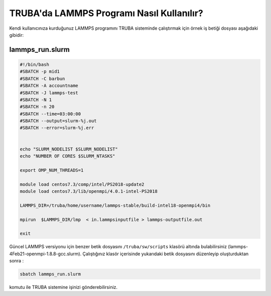 ==========================================
TRUBA'da LAMMPS Programı Nasıl Kullanılır?
==========================================

Kendi kullanıcınıza kurduğunuz LAMMPS programını TRUBA sisteminde çalıştırmak için örnek iş betiği dosyası aşağıdaki gibidir:

------------------
lammps_run.slurm
------------------

.. code-block:: bash

  #!/bin/bash
  #SBATCH -p mid1
  #SBATCH -C barbun
  #SBATCH -A accountname
  #SBATCH -J lammps-test
  #SBATCH -N 1
  #SBATCH -n 20
  #SBATCH --time=03:00:00
  #SBATCH --output=slurm-%j.out
  #SBATCH --error=slurm-%j.err


  echo "SLURM_NODELIST $SLURM_NODELIST"
  echo "NUMBER OF CORES $SLURM_NTASKS"

  export OMP_NUM_THREADS=1
  
  module load centos7.3/comp/intel/PS2018-update2
  module load centos7.3/lib/openmpi/4.0.1-intel-PS2018

  LAMMPS_DIR=/truba/home/username/lammps-stable/build-intel18-openmpi4/bin

  mpirun  $LAMMPS_DIR/lmp  < in.lammpsinputfile > lammps-outputfile.out

  exit

Güncel LAMMPS versiyonu için benzer betik dosyasını ``/truba/sw/scripts`` klasörü altında bulabilirsiniz (lammps-4Feb21-openmpi-1.8.8-gcc.slurm). Çalıştığınız klasör içerisinde yukarıdaki betik dosyasını düzenleyip oluşturduktan sonra :

.. code-block:: bash
  
   sbatch lammps_run.slurm

komutu ile TRUBA sistemine işinizi gönderebilirsiniz.

